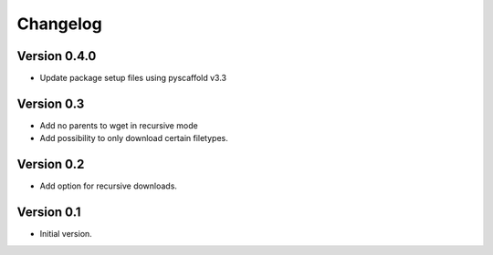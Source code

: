 =========
Changelog
=========

Version 0.4.0
=============

- Update package setup files using pyscaffold v3.3

Version 0.3
===========

- Add no parents to wget in recursive mode
- Add possibility to only download certain filetypes.

Version 0.2
===========

- Add option for recursive downloads.

Version 0.1
===========

- Initial version.
